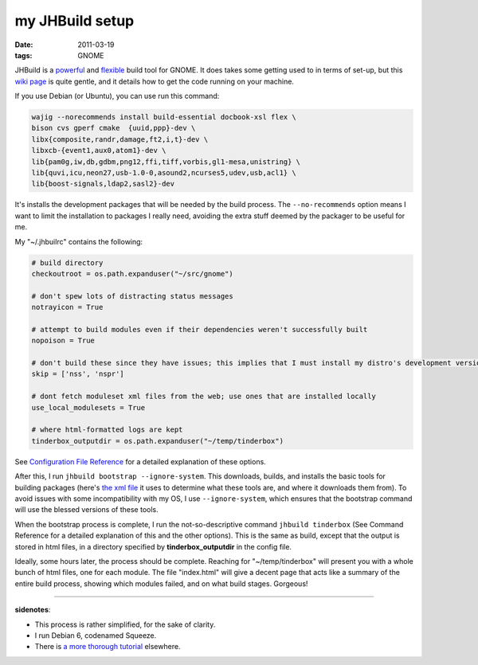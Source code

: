 my JHBuild setup
================

:date: 2011-03-19
:tags: GNOME



JHBuild is a `powerful`_ and `flexible`_ build tool for GNOME. It does
takes some getting used to in terms of set-up, but this `wiki page`_ is
quite gentle, and it details how to get the code running on your
machine.

If you use Debian (or Ubuntu), you can use run this command:

.. code-block:: sh

    wajig --norecommends install build-essential docbook-xsl flex \
    bison cvs gperf cmake  {uuid,ppp}-dev \
    libx{composite,randr,damage,ft2,i,t}-dev \
    libxcb-{event1,aux0,atom1}-dev \
    lib{pam0g,iw,db,gdbm,png12,ffi,tiff,vorbis,gl1-mesa,unistring} \
    lib{quvi,icu,neon27,usb-1.0-0,asound2,ncurses5,udev,usb,acl1} \
    lib{boost-signals,ldap2,sasl2}-dev

It's installs the development packages that will be needed by the build
process. The ``--no-recommends`` option means I want to limit the
installation to packages I really need, avoiding the extra stuff deemed
by the packager to be useful for me.

My "~/.jhbuilrc" contains the following:

.. code-block:: python

    # build directory
    checkoutroot = os.path.expanduser("~/src/gnome")

    # don't spew lots of distracting status messages
    notrayicon = True

    # attempt to build modules even if their dependencies weren't successfully built
    nopoison = True

    # don't build these since they have issues; this implies that I must install my distro's development versions
    skip = ['nss', 'nspr']

    # dont fetch moduleset xml files from the web; use ones that are installed locally
    use_local_modulesets = True

    # where html-formatted logs are kept
    tinderbox_outputdir = os.path.expanduser("~/temp/tinderbox")

See `Configuration File Reference`_ for a detailed explanation of these
options.

After this, I run ``jhbuild bootstrap --ignore-system``. This downloads,
builds, and installs the basic tools for building packages (here's `the
xml file`_ it uses to determine what these tools are, and where it
downloads them from). To avoid issues with some incompatibility with my
OS, I use ``--ignore-system``, which ensures that the bootstrap command
will use the blessed versions of these tools.

When the bootstrap process is complete, I run the not-so-descriptive
command ``jhbuild tinderbox`` (See Command Reference for a detailed
explanation of this and the other options). This is the same as build,
except that the output is stored in html files, in a directory specified
by **tinderbox_outputdir** in the config file.

Ideally, some hours later, the process should be complete. Reaching for
"~/temp/tinderbox" will present you with a whole bunch of html files,
one for each module. The file "index.html" will give a decent page that
acts like a summary of the entire build process, showing which modules
failed, and on what build stages. Gorgeous!

--------------

**sidenotes**:

-  This process is rather simplified, for the sake of clarity.
-  I run Debian 6, codenamed Squeeze.
-  There is `a more thorough tutorial`_ elsewhere.


.. _powerful: http://library.gnome.org/devel/jhbuild/unstable/command-reference.html.en
.. _flexible: http://library.gnome.org/devel/jhbuild/unstable/config-reference.html.en
.. _wiki page: http://live.gnome.org/Jhbuild
.. _Configuration File Reference: http://library.gnome.org/devel/jhbuild/unstable/config-reference.html.en
.. _the xml file: http://git.gnome.org/browse/jhbuild/tree/modulesets/bootstrap.modules
.. _a more thorough tutorial: http://www.vuntz.net/journal/post/2010/09/23/My-love-for-jhbuild
